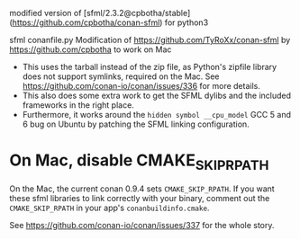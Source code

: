 modified version of [sfml/2.3.2@cpbotha/stable](https://github.com/cpbotha/conan-sfml) for python3

sfml conanfile.py
Modification of https://github.com/TyRoXx/conan-sfml
by https://github.com/cpbotha to work on Mac

 * This uses the tarball instead of the zip file, as Python's zipfile
   library does not support symlinks, required on the Mac. See
   https://github.com/conan-io/conan/issues/336 for more details.
 * This also does some extra work to get the SFML dylibs and the
   included frameworks in the right place.
 * Furthermore, it works around the =hidden symbol __cpu_model= GCC 5
   and 6 bug on Ubuntu by patching the SFML linking configuration.

* On Mac, disable CMAKE_SKIP_RPATH

  On the Mac, the current conan 0.9.4 sets =CMAKE_SKIP_RPATH=. If you
  want these sfml libraries to link correctly with your binary,
  comment out the =CMAKE_SKIP_RPATH= in your app's
  =conanbuildinfo.cmake=.

  See https://github.com/conan-io/conan/issues/337 for the whole
  story.
